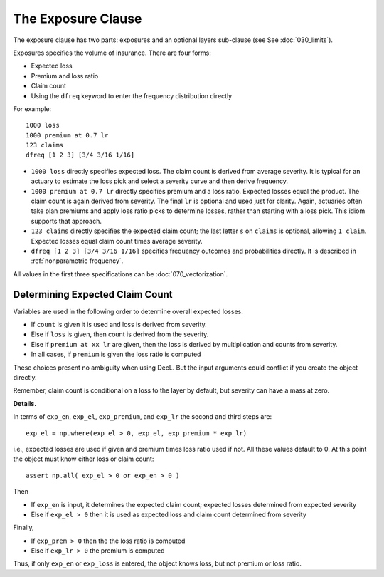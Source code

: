 .. _2_x_exposure:

The Exposure Clause
-------------------

The exposure clause has two parts: exposures and an optional layers sub-clause (see See :doc:`030_limits`).

Exposures specifies the volume of insurance.
There are four forms:

-  Expected loss
-  Premium and loss ratio
-  Claim count
-  Using the ``dfreq`` keyword to enter the frequency distribution directly

For example::

       1000 loss
       1000 premium at 0.7 lr
       123 claims
       dfreq [1 2 3] [3/4 3/16 1/16]


* ``1000 loss`` directly specifies expected loss. The claim count is derived
  from average severity. It is typical for an actuary to estimate the loss
  pick and select a severity curve and then derive frequency.
* ``1000 premium at 0.7 lr`` directly specifies premium and a loss ratio.
  Expected losses equal the product. The claim count is again derived from
  severity. The final ``lr`` is optional and used just for clarity. Again,
  actuaries often take plan premiums and apply loss ratio picks to determine
  losses, rather than starting with a loss pick. This idiom supports that
  approach.
* ``123 claims`` directly specifies the expected claim count; the last letter
  ``s`` on ``claims`` is optional, allowing ``1 claim``. Expected losses
  equal claim count times average severity.
* ``dfreq [1 2 3] [3/4 3/16 1/16]`` specifies frequency outcomes and
  probabilities directly. It is described in :ref:`nonparametric frequency`.

All values in the first three specifications can be :doc:`070_vectorization`.

Determining Expected Claim Count
~~~~~~~~~~~~~~~~~~~~~~~~~~~~~~~~~~~~

Variables are used in the following order to determine overall expected
losses.

* If ``count`` is given it is used and loss is derived from severity.
* Else if ``loss`` is given, then count is derived from the severity.
* Else if ``premium at xx lr`` are given, then the loss is derived by
  multiplication and counts from severity.
* In all cases, if ``premium`` is given the loss ratio is computed

These choices present no ambiguity when using DecL. But the input arguments
could conflict if you create the object directly.

Remember, claim count is conditional on a loss to the layer by default, but severity can have a mass at zero.

.. distributions.py about line 880

**Details.**

In terms of ``exp_en``, ``exp_el``, ``exp_premium``, and ``exp_lr`` the second and third steps are::

    exp_el = np.where(exp_el > 0, exp_el, exp_premium * exp_lr)

i.e., expected losses are used if given and premium times loss ratio used if not. All these values default to 0.
At this point the object must know either loss or claim count::

    assert np.all( exp_el > 0 or exp_en > 0 )

Then

* If ``exp_en`` is input, it determines the expected claim count; expected losses determined from expected severity
* Else if ``exp_el > 0`` then it is used as expected loss and claim count determined from severity

Finally,

* If ``exp_prem > 0`` then the the loss ratio is computed
* Else if ``exp_lr > 0`` the premium is computed

Thus, if only ``exp_en`` or ``exp_loss`` is entered, the object knows loss, but not premium or loss ratio.


